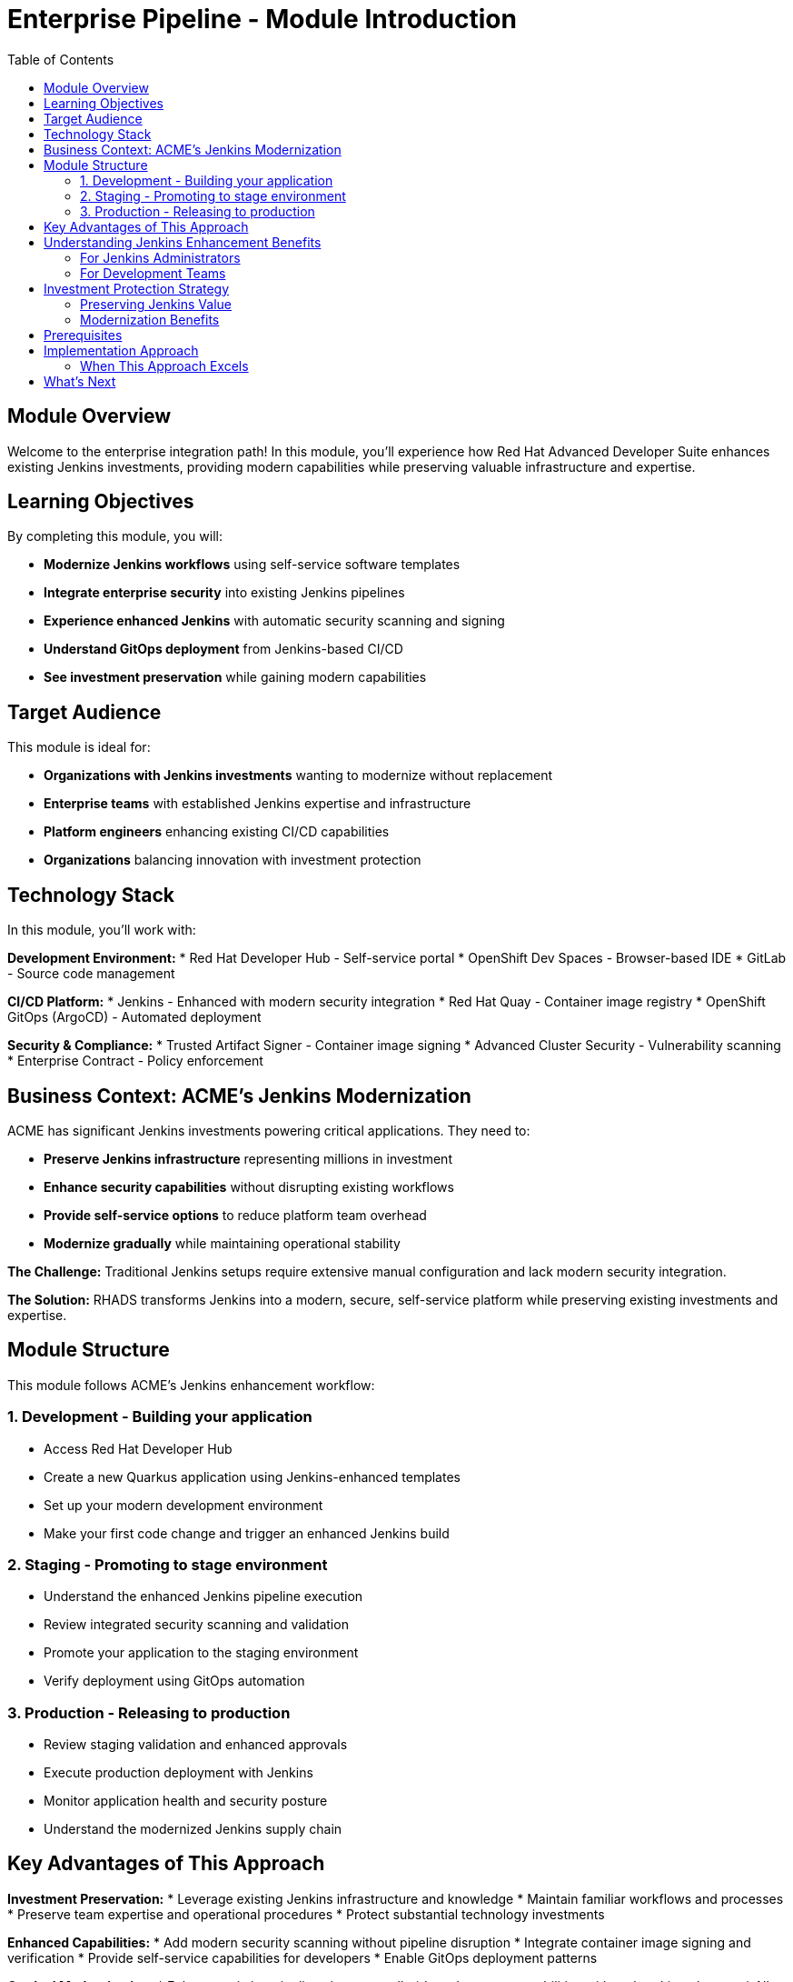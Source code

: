 = Enterprise Pipeline - Module Introduction
:source-highlighter: rouge
:toc: macro
:toclevels: 2

toc::[]

== Module Overview

Welcome to the enterprise integration path! In this module, you'll experience how Red Hat Advanced Developer Suite enhances existing Jenkins investments, providing modern capabilities while preserving valuable infrastructure and expertise.

== Learning Objectives

By completing this module, you will:

* **Modernize Jenkins workflows** using self-service software templates
* **Integrate enterprise security** into existing Jenkins pipelines
* **Experience enhanced Jenkins** with automatic security scanning and signing
* **Understand GitOps deployment** from Jenkins-based CI/CD
* **See investment preservation** while gaining modern capabilities

== Target Audience

This module is ideal for:

* **Organizations with Jenkins investments** wanting to modernize without replacement
* **Enterprise teams** with established Jenkins expertise and infrastructure
* **Platform engineers** enhancing existing CI/CD capabilities
* **Organizations** balancing innovation with investment protection

== Technology Stack

In this module, you'll work with:

**Development Environment:**
* Red Hat Developer Hub - Self-service portal
* OpenShift Dev Spaces - Browser-based IDE
* GitLab - Source code management

**CI/CD Platform:**
* Jenkins - Enhanced with modern security integration
* Red Hat Quay - Container image registry
* OpenShift GitOps (ArgoCD) - Automated deployment

**Security & Compliance:**
* Trusted Artifact Signer - Container image signing
* Advanced Cluster Security - Vulnerability scanning
* Enterprise Contract - Policy enforcement

## Business Context: ACME's Jenkins Modernization

ACME has significant Jenkins investments powering critical applications. They need to:

* **Preserve Jenkins infrastructure** representing millions in investment
* **Enhance security capabilities** without disrupting existing workflows
* **Provide self-service options** to reduce platform team overhead
* **Modernize gradually** while maintaining operational stability

**The Challenge:**
Traditional Jenkins setups require extensive manual configuration and lack modern security integration.

**The Solution:**
RHADS transforms Jenkins into a modern, secure, self-service platform while preserving existing investments and expertise.

== Module Structure

This module follows ACME's Jenkins enhancement workflow:

=== 1. Development - Building your application
* Access Red Hat Developer Hub
* Create a new Quarkus application using Jenkins-enhanced templates  
* Set up your modern development environment
* Make your first code change and trigger an enhanced Jenkins build

=== 2. Staging - Promoting to stage environment
* Understand the enhanced Jenkins pipeline execution
* Review integrated security scanning and validation
* Promote your application to the staging environment
* Verify deployment using GitOps automation

=== 3. Production - Releasing to production
* Review staging validation and enhanced approvals
* Execute production deployment with Jenkins
* Monitor application health and security posture
* Understand the modernized Jenkins supply chain

== Key Advantages of This Approach

**Investment Preservation:**
* Leverage existing Jenkins infrastructure and knowledge
* Maintain familiar workflows and processes
* Preserve team expertise and operational procedures
* Protect substantial technology investments

**Enhanced Capabilities:**
* Add modern security scanning without pipeline disruption
* Integrate container image signing and verification
* Provide self-service capabilities for developers
* Enable GitOps deployment patterns

**Gradual Modernization:**
* Enhance existing pipelines incrementally
* Introduce new capabilities without breaking changes
* Allow teams to adapt at their own pace
* Minimize disruption to production workloads

IMPORTANT: This approach demonstrates how RHADS enhances rather than replaces existing Jenkins investments, providing a practical modernization path.

== Understanding Jenkins Enhancement Benefits

=== For Jenkins Administrators

**Reduced Configuration Overhead:**
* Self-service templates eliminate repetitive pipeline setup
* Standardized security integration across all projects
* Automated best practices enforcement
* Reduced maintenance burden for custom configurations

**Enhanced Security Integration:**
* Modern vulnerability scanning integrated seamlessly
* Container image signing and verification workflows
* Policy enforcement without pipeline disruption
* Compliance reporting and audit trail generation

**Improved Developer Experience:**
* Self-service project creation reduces tickets and delays
* Standardized templates ensure consistency
* Integrated development environments
* Automatic GitOps deployment configuration

=== For Development Teams

**Familiar Workflows:**
* Jenkins pipelines work exactly as expected
* Existing Jenkins knowledge remains valuable
* Gradual introduction of new capabilities
* No disruption to established practices

**Enhanced Capabilities:**
* Automatic security scanning and validation
* Modern development environment access
* GitOps deployment automation
* Complete supply chain security

**Faster Project Setup:**
* Self-service application creation in minutes
* Pre-configured Jenkins pipelines with security
* Automatic repository and infrastructure setup
* Immediate productivity without waiting

== Investment Protection Strategy

=== Preserving Jenkins Value

**Infrastructure Reuse:**
* Existing Jenkins controllers and agents remain operational
* Current compute and storage investments continue to provide value
* Network configurations and security boundaries maintained
* Operational procedures and runbooks remain valid

**Knowledge Preservation:**
* Jenkins expertise continues to be valuable and relevant
* Existing pipeline patterns can be enhanced incrementally
* Team training investments are protected
* Institutional knowledge remains applicable

**Gradual Enhancement:**
* New projects can adopt enhanced templates immediately
* Existing projects can be migrated at appropriate times
* Risk is minimized through incremental adoption
* Teams can learn new capabilities progressively

=== Modernization Benefits

**Immediate Value:**
* Self-service capabilities reduce platform team load
* Integrated security scanning improves security posture
* Standardized templates reduce configuration errors
* GitOps deployment automation improves reliability

**Long-term Strategic Value:**
* Foundation for eventual cloud-native migration if desired
* Enhanced security and compliance capabilities
* Improved developer productivity and satisfaction
* Reduced operational overhead and maintenance burden

== Prerequisites

This workshop assumes:

* Basic familiarity with Jenkins concepts and pipelines
* Understanding of Git and development workflows
* Awareness of container and CI/CD pipeline concepts
* Some experience with OpenShift or Kubernetes (helpful but not required)

TIP: Even if you're new to Red Hat Developer Hub or GitOps, the workshop guides you through each step with clear explanations focused on enhancing your Jenkins experience.

== Implementation Approach

=== When This Approach Excels

**Enterprise Enhancement Benefits:**
* Significant existing infrastructure and expertise preserved
* Large number of existing pipelines can be enhanced incrementally
* Team preference for familiar tooling and workflows maintained
* Gradual modernization approach reduces risk and disruption
* Investment protection is prioritized

**Key Capabilities Provided:**
* Self-service developer portal capabilities
* Integrated security scanning and compliance
* GitOps deployment automation
* Complete supply chain security
* Reduced platform team overhead

== What's Next

Ready to see how RHADS enhances your Jenkins investment while providing modern capabilities?

Click **Development - Building your application** to begin creating your first Jenkins-enhanced application with integrated security and self-service capabilities!

This approach demonstrates that modernization doesn't require replacement - it can enhance and protect your existing investments while providing cutting-edge capabilities.